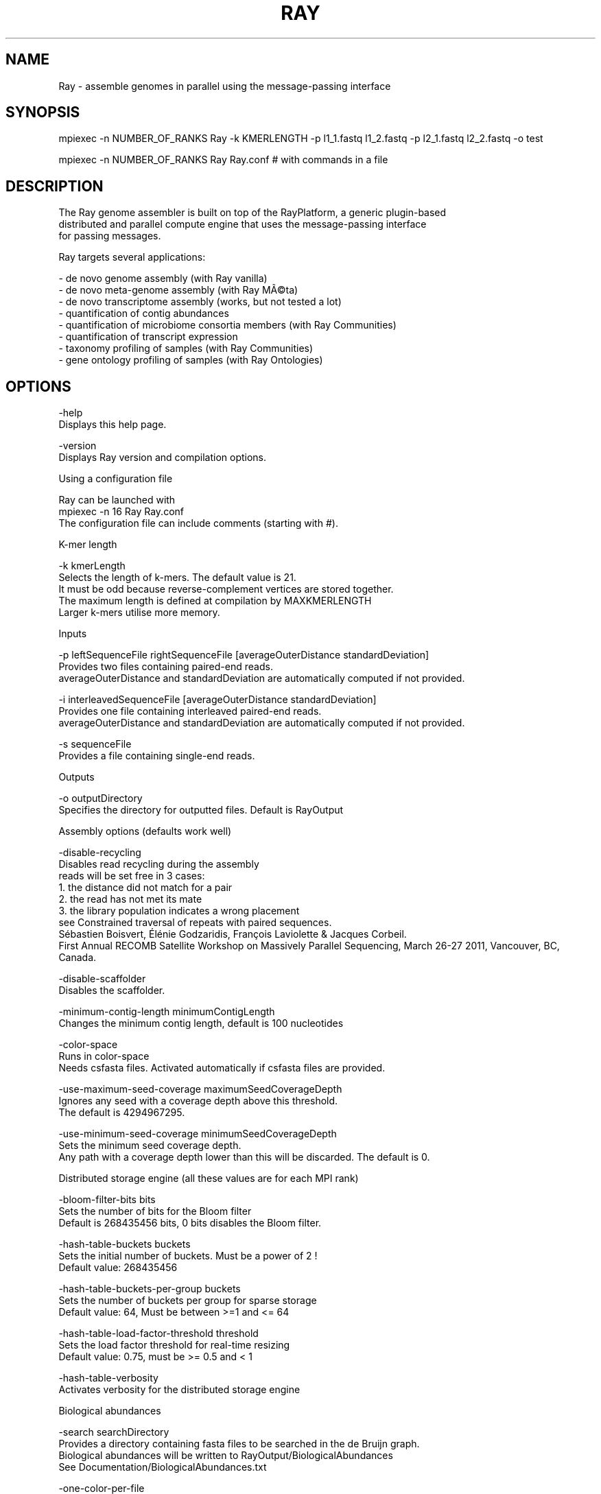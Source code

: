 .\" DO NOT MODIFY THIS FILE!  It was generated by help2man 1.40.12.
.TH RAY "1" "November 2012" "Ray 2.1.0" "User Commands"

.SH NAME
Ray - assemble genomes in parallel using the message-passing interface
.SH SYNOPSIS
       mpiexec -n NUMBER_OF_RANKS Ray -k KMERLENGTH -p l1_1.fastq l1_2.fastq -p l2_1.fastq l2_2.fastq -o test

       mpiexec -n NUMBER_OF_RANKS Ray Ray.conf # with commands in a file
.SH DESCRIPTION

  The Ray genome assembler is built on top of the RayPlatform, a generic plugin-based
  distributed and parallel compute engine that uses the message-passing interface
  for passing messages.

  Ray targets several applications:

    - de novo genome assembly (with Ray vanilla)
    - de novo meta-genome assembly (with Ray MÃ©ta)
    - de novo transcriptome assembly (works, but not tested a lot)
    - quantification of contig abundances
    - quantification of microbiome consortia members (with Ray Communities)
    - quantification of transcript expression
    - taxonomy profiling of samples (with Ray Communities)
    - gene ontology profiling of samples (with Ray Ontologies)

.SH OPTIONS

       -help
              Displays this help page.

       -version
              Displays Ray version and compilation options.

  Using a configuration file

    Ray can be launched with
    mpiexec -n 16 Ray Ray.conf
    The configuration file can include comments (starting with #).

  K-mer length

       -k kmerLength
              Selects the length of k-mers. The default value is 21. 
              It must be odd because reverse-complement vertices are stored together.
              The maximum length is defined at compilation by MAXKMERLENGTH
              Larger k-mers utilise more memory.

  Inputs

       -p leftSequenceFile rightSequenceFile [averageOuterDistance standardDeviation]
              Provides two files containing paired-end reads.
              averageOuterDistance and standardDeviation are automatically computed if not provided.

       -i interleavedSequenceFile [averageOuterDistance standardDeviation]
              Provides one file containing interleaved paired-end reads.
              averageOuterDistance and standardDeviation are automatically computed if not provided.

       -s sequenceFile
              Provides a file containing single-end reads.

  Outputs

       -o outputDirectory
              Specifies the directory for outputted files. Default is RayOutput

  Assembly options (defaults work well)

       -disable-recycling
              Disables read recycling during the assembly
              reads will be set free in 3 cases:
              1. the distance did not match for a pair
              2. the read has not met its mate
              3. the library population indicates a wrong placement
              see Constrained traversal of repeats with paired sequences.
              Sébastien Boisvert, Élénie Godzaridis, François Laviolette & Jacques Corbeil.
              First Annual RECOMB Satellite Workshop on Massively Parallel Sequencing, March 26-27 2011, Vancouver, BC, Canada.

       -disable-scaffolder
              Disables the scaffolder.

       -minimum-contig-length minimumContigLength
              Changes the minimum contig length, default is 100 nucleotides

       -color-space
              Runs in color-space
              Needs csfasta files. Activated automatically if csfasta files are provided.

       -use-maximum-seed-coverage maximumSeedCoverageDepth
              Ignores any seed with a coverage depth above this threshold.
              The default is 4294967295.

       -use-minimum-seed-coverage minimumSeedCoverageDepth
              Sets the minimum seed coverage depth.
              Any path with a coverage depth lower than this will be discarded. The default is 0.

  Distributed storage engine (all these values are for each MPI rank)

       -bloom-filter-bits bits
              Sets the number of bits for the Bloom filter
              Default is 268435456 bits, 0 bits disables the Bloom filter.

       -hash-table-buckets buckets
              Sets the initial number of buckets. Must be a power of 2 !
              Default value: 268435456

       -hash-table-buckets-per-group buckets
              Sets the number of buckets per group for sparse storage
              Default value: 64, Must be between >=1 and <= 64

       -hash-table-load-factor-threshold threshold
              Sets the load factor threshold for real-time resizing
              Default value: 0.75, must be >= 0.5 and < 1

       -hash-table-verbosity
              Activates verbosity for the distributed storage engine

  Biological abundances

       -search searchDirectory
              Provides a directory containing fasta files to be searched in the de Bruijn graph.
              Biological abundances will be written to RayOutput/BiologicalAbundances
              See Documentation/BiologicalAbundances.txt

       -one-color-per-file
              Sets one color per file instead of one per sequence.
              By default, each sequence in each file has a different color.
              For files with large numbers of sequences, using one single color per file may be more efficient.

  Taxonomic profiling with colored de Bruijn graphs

       -with-taxonomy Genome-to-Taxon.tsv TreeOfLife-Edges.tsv Taxon-Names.tsv
              Provides a taxonomy.
              Computes and writes detailed taxonomic profiles.
              See Documentation/Taxonomy.txt for details.

       -gene-ontology OntologyTerms.txt  Annotations.txt
              Provides an ontology and annotations.
              OntologyTerms.txt is fetched from http://geneontology.org
              Annotations.txt is a 2-column file (EMBL_CDS handle	&	gene ontology identifier)
              See Documentation/GeneOntology.txt
  Other outputs

       -enable-neighbourhoods
              Computes contig neighborhoods in the de Bruijn graph
              Output file: RayOutput/NeighbourhoodRelations.txt

       -amos
              Writes the AMOS file called RayOutput/AMOS.afg
              An AMOS file contains read positions on contigs.
              Can be opened with software with graphical user interface.

       -write-kmers
              Writes k-mer graph to RayOutput/kmers.txt
              The resulting file is not utilised by Ray.
              The resulting file is very large.

       -write-read-markers
              Writes read markers to disk.

       -write-seeds
              Writes seed DNA sequences to RayOutput/Rank<rank>.RaySeeds.fasta

       -write-extensions
              Writes extension DNA sequences to RayOutput/Rank<rank>.RayExtensions.fasta

       -write-contig-paths
              Writes contig paths with coverage values
              to RayOutput/Rank<rank>.RayContigPaths.txt

       -write-marker-summary
              Writes marker statistics.

  Memory usage

       -show-memory-usage
              Shows memory usage. Data is fetched from /proc on GNU/Linux
              Needs __linux__

       -show-memory-allocations
              Shows memory allocation events

  Algorithm verbosity

       -show-extension-choice
              Shows the choice made (with other choices) during the extension.

       -show-ending-context
              Shows the ending context of each extension.
              Shows the children of the vertex where extension was too difficult.

       -show-distance-summary
              Shows summary of outer distances used for an extension path.

       -show-consensus
              Shows the consensus when a choice is done.

  Checkpointing

       -write-checkpoints checkpointDirectory
              Write checkpoint files

       -read-checkpoints checkpointDirectory
              Read checkpoint files

       -read-write-checkpoints checkpointDirectory
              Read and write checkpoint files

  Message routing for large number of cores

       -route-messages
              Enables the Ray message router. Disabled by default.
              Messages will be routed accordingly so that any rank can communicate directly with only a few others.
              Without -route-messages, any rank can communicate directly with any other rank.
              Files generated: Routing/Connections.txt, Routing/Routes.txt and Routing/RelayEvents.txt
              and Routing/Summary.txt

       -connection-type type
              Sets the connection type for routes.
              Accepted values are debruijn, hypercube, polytope, group, random, kautz and complete. Default is debruijn.
               debruijn: a full de Bruijn graph a given alphabet and diameter
               hypercube: a hypercube, alphabet is {0,1} and the vertices is a power of 2
               polytope: a convex regular polytope, alphabet is {0,1,...,B-1} and the vertices is a power of B
               group: silly model where one representative per group can communicate with outsiders
               random: Erdős-Rényi model
               kautz: a full de Kautz graph, which is a subgraph of a de Bruijn graph
               complete: a full graph with all the possible connections
              With the type debruijn, the number of ranks must be a power of something.
              Examples: 256 = 16*16, 512=8*8*8, 49=7*7, and so on.
              Otherwise, don't use debruijn routing but use another one
              With the type kautz, the number of ranks n must be n=(k+1)*k^(d-1) for some k and d

       -routing-graph-degree degree
              Specifies the outgoing degree for the routing graph.
              See Documentation/Routing.txt

  Hardware testing

       -test-network-only
              Tests the network and returns.

       -write-network-test-raw-data
              Writes one additional file per rank detailing the network test.

       -exchanges NumberOfExchanges
              Sets the number of exchanges

       -disable-network-test
              Skips the network test.

  Debugging

       -verify-message-integrity
              Checks message data reliability for any non-empty message.
              add '-D CONFIG_SSE_4_2' in the Makefile to use hardware instruction (SSE 4.2)

       -run-profiler
              Runs the profiler as the code runs. By default, only show granularity warnings.
              Running the profiler increases running times.

       -with-profiler-details
              Shows number of messages sent and received in each methods during in each time slices (epochs). Needs -run-profiler.

       -show-communication-events
              Shows all messages sent and received.

       -show-read-placement
              Shows read placement in the graph during the extension.

       -debug-bubbles
              Debugs bubble code.
              Bubbles can be due to heterozygous sites or sequencing errors or other (unknown) events

       -debug-seeds
              Debugs seed code.
              Seeds are paths in the graph that are likely unique.

       -debug-fusions
              Debugs fusion code.

       -debug-scaffolder
              Debug the scaffolder.
.SH FILES

  Input files

     Note: file format is determined with file extension.

     .fasta
     .fasta.gz (needs HAVE_LIBZ=y at compilation)
     .fasta.bz2 (needs HAVE_LIBBZ2=y at compilation)
     .fastq
     .fastq.gz (needs HAVE_LIBZ=y at compilation)
     .fastq.bz2 (needs HAVE_LIBBZ2=y at compilation)
     .sff (paired reads must be extracted manually)
     .csfasta (color-space reads)

  Outputted files

  Scaffolds

     RayOutput/Scaffolds.fasta
     	The scaffold sequences in FASTA format
     RayOutput/ScaffoldComponents.txt
     	The components of each scaffold
     RayOutput/ScaffoldLengths.txt
     	The length of each scaffold
     RayOutput/ScaffoldLinks.txt
     	Scaffold links

  Contigs

     RayOutput/Contigs.fasta
     	Contiguous sequences in FASTA format
     RayOutput/ContigLengths.txt
     	The lengths of contiguous sequences

  Summary

     RayOutput/OutputNumbers.txt
     	Overall numbers for the assembly

  de Bruijn graph

     RayOutput/CoverageDistribution.txt
     	The distribution of coverage values
     RayOutput/CoverageDistributionAnalysis.txt
     	Analysis of the coverage distribution
     RayOutput/degreeDistribution.txt
     	Distribution of ingoing and outgoing degrees
     RayOutput/kmers.txt
     	k-mer graph, required option: -write-kmers
         The resulting file is not utilised by Ray.
         The resulting file is very large.

  Assembly steps

     RayOutput/SeedLengthDistribution.txt
         Distribution of seed length
     RayOutput/Rank<rank>.OptimalReadMarkers.txt
         Read markers.
     RayOutput/Rank<rank>.RaySeeds.fasta
         Seed DNA sequences, required option: -write-seeds
     RayOutput/Rank<rank>.RayExtensions.fasta
         Extension DNA sequences, required option: -write-extensions
     RayOutput/Rank<rank>.RayContigPaths.txt
         Contig paths with coverage values, required option: -write-contig-paths

  Paired reads

     RayOutput/LibraryStatistics.txt
     	Estimation of outer distances for paired reads
     RayOutput/Library<LibraryNumber>.txt
         Frequencies for observed outer distances (insert size + read lengths)

  Partition

     RayOutput/NumberOfSequences.txt
         Number of reads in each file
     RayOutput/SequencePartition.txt
     	Sequence partition

  Ray software

     RayOutput/RayVersion.txt
     	The version of Ray
     RayOutput/RayCommand.txt
     	The exact same command provided 

  AMOS

     RayOutput/AMOS.afg
     	Assembly representation in AMOS format, required option: -amos

  Communication

     RayOutput/MessagePassingInterface.txt
	    	Number of messages sent
     RayOutput/NetworkTest.txt
	    	Latencies in microseconds
     RayOutput/Rank<rank>NetworkTestData.txt
	    	Network test raw data
.SH DOCUMENTATION

       - mpiexec -n 1 Ray -help|less (always up-to-date)
       - This help page (always up-to-date)
       - The directory Documentation/
       - Manual (Portable Document Format): InstructionManual.tex (in Documentation)
       - Mailing list archives: http://sourceforge.net/mailarchive/forum.php?forum_name=denovoassembler-users
.SH AUTHOR
       Written by Sébastien Boisvert.
.SH "REPORTING BUGS"
       Report bugs to denovoassembler-users@lists.sourceforge.net
       Home page: <http://denovoassembler.sourceforge.net/>
.SH COPYRIGHT
       This program is free software: you can redistribute it and/or modify
       it under the terms of the GNU General Public License as published by
       the Free Software Foundation, version 3 of the License.

       This program is distributed in the hope that it will be useful,
       but WITHOUT ANY WARRANTY; without even the implied warranty of
       MERCHANTABILITY or FITNESS FOR A PARTICULAR PURPOSE.  See the
       GNU General Public License for more details.

       You have received a copy of the GNU General Public License
       along with this program (see LICENSE).

